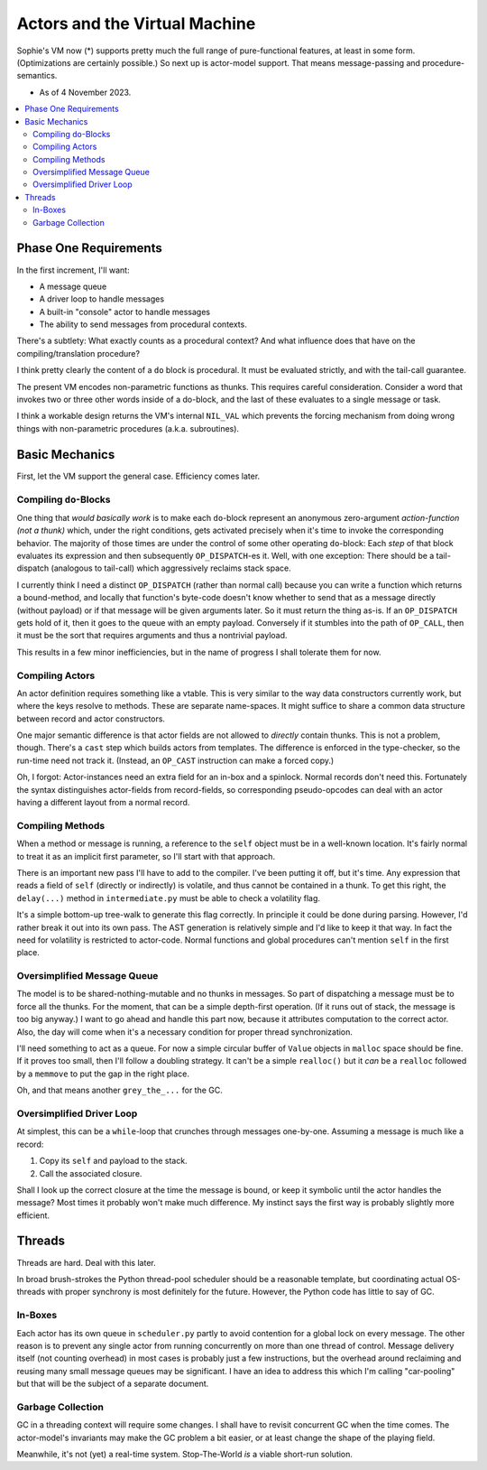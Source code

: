 Actors and the Virtual Machine
##############################

Sophie's VM now (*) supports pretty much the full range of pure-functional features,
at least in some form. (Optimizations are certainly possible.) So next up is actor-model support.
That means message-passing and procedure-semantics.

* As of 4 November 2023.

.. contents::
    :local:
    :depth: 2


Phase One Requirements
=======================

In the first increment, I'll want:

* A message queue
* A driver loop to handle messages
* A built-in "console" actor to handle messages
* The ability to send messages from procedural contexts.

There's a subtlety: What exactly counts as a procedural context?
And what influence does that have on the compiling/translation procedure?

I think pretty clearly the content of a ``do`` block is procedural.
It must be evaluated strictly, and with the tail-call guarantee.

The present VM encodes non-parametric functions as thunks.
This requires careful consideration.
Consider a word that invokes two or three other words inside of a do-block,
and the last of these evaluates to a single message or task.

I think a workable design returns the VM's internal ``NIL_VAL`` which prevents the forcing
mechanism from doing wrong things with non-parametric procedures (a.k.a. subroutines).


Basic Mechanics
=================

First, let the VM support the general case. Efficiency comes later.

Compiling ``do``-Blocks
-------------------------

One thing that *would basically work* is to make each ``do``-block represent an anonymous
zero-argument *action-function (not a thunk)* which, under the right conditions,
gets activated precisely when it's time to invoke the corresponding behavior.
The majority of those times are under the control of some other operating ``do``-block:
Each *step* of that block evaluates its expression and then subsequently ``OP_DISPATCH``-es it.
Well, with one exception: There should be a tail-dispatch (analogous to tail-call)
which aggressively reclaims stack space.

I currently think I need a distinct ``OP_DISPATCH`` (rather than normal call) because
you can write a function which returns a bound-method, and locally that function's
byte-code doesn't know whether to send that as a message directly (without payload)
or if that message will be given arguments later. So it must return the thing as-is.
If an ``OP_DISPATCH`` gets hold of it, then it goes to the queue with an empty payload.
Conversely if it stumbles into the path of ``OP_CALL``, then it must be the sort that
requires arguments and thus a nontrivial payload.

This results in a few minor inefficiencies, but in the name of progress I shall tolerate them for now.

Compiling Actors
------------------

An actor definition requires something like a vtable.
This is very similar to the way data constructors currently work,
but where the keys resolve to methods.
These are separate name-spaces.
It might suffice to share a common data structure between record and actor constructors.

One major semantic difference is that actor fields are not allowed to *directly* contain thunks.
This is not a problem, though. There's a ``cast`` step which builds actors from templates.
The difference is enforced in the type-checker, so the run-time need not track it.
(Instead, an ``OP_CAST`` instruction can make a forced copy.)

Oh, I forgot: Actor-instances need an extra field for an in-box and a spinlock.
Normal records don't need this.
Fortunately the syntax distinguishes actor-fields from record-fields,
so corresponding pseudo-opcodes can deal with an actor having a different layout from a normal record.

Compiling Methods
------------------

When a method or message is running, a reference to the ``self`` object must be in a well-known location.
It's fairly normal to treat it as an implicit first parameter, so I'll start with that approach.

There is an important new pass I'll have to add to the compiler.
I've been putting it off, but it's time.
Any expression that reads a field of ``self`` (directly or indirectly) is volatile,
and thus cannot be contained in a thunk.
To get this right, the ``delay(...)`` method in ``intermediate.py`` must be able to check a volatility flag.

It's a simple bottom-up tree-walk to generate this flag correctly.
In principle it could be done during parsing.
However, I'd rather break it out into its own pass.
The AST generation is relatively simple and I'd like to keep it that way.
In fact the need for volatility is restricted to actor-code.
Normal functions and global procedures can't mention ``self`` in the first place.

Oversimplified Message Queue
------------------------------

The model is to be shared-nothing-mutable and no thunks in messages.
So part of dispatching a message must be to force all the thunks.
For the moment, that can be a simple depth-first operation.
(If it runs out of stack, the message is too big anyway.)
I want to go ahead and handle this part now, because it attributes computation to the correct actor.
Also, the day will come when it's a necessary condition for proper thread synchronization.

I'll need something to act as a queue.
For now a simple circular buffer of ``Value`` objects in ``malloc`` space should be fine.
If it proves too small, then I'll follow a doubling strategy.
It can't be a simple ``realloc()`` but it *can* be a ``realloc`` followed by a ``memmove``
to put the gap in the right place.

Oh, and that means another ``grey_the_...`` for the GC. 

Oversimplified Driver Loop
----------------------------

At simplest, this can be a ``while``-loop that crunches through messages one-by-one.
Assuming a message is much like a record:

1. Copy its ``self`` and payload to the stack.
2. Call the associated closure.

Shall I look up the correct closure at the time the message is bound,
or keep it symbolic until the actor handles the message?
Most times it probably won't make much difference.
My instinct says the first way is probably slightly more efficient.

Threads
==========

Threads are hard. Deal with this later.

In broad brush-strokes the Python thread-pool scheduler should be a reasonable template,
but coordinating actual OS-threads with proper synchrony is most definitely for the future.
However, the Python code has little to say of GC.

In-Boxes
----------

Each actor has its own queue in ``scheduler.py`` partly to avoid contention for a global lock on every message.
The other reason is to prevent any single actor from running concurrently on more than one thread of control.
Message delivery itself (not counting overhead) in most cases is probably just a few instructions,
but the overhead around reclaiming and reusing many small message queues may be significant.
I have an idea to address this which I'm calling "car-pooling" but that will be the subject of a separate document.

Garbage Collection
--------------------

GC in a threading context will require some changes.
I shall have to revisit concurrent GC when the time comes.
The actor-model's invariants may make the GC problem a bit easier,
or at least change the shape of the playing field.

Meanwhile, it's not (yet) a real-time system.
Stop-The-World *is* a viable short-run solution.
